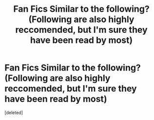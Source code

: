 #+TITLE: Fan Fics Similar to the following? (Following are also highly reccomended, but I'm sure they have been read by most)

* Fan Fics Similar to the following? (Following are also highly reccomended, but I'm sure they have been read by most)
:PROPERTIES:
:Score: 1
:DateUnix: 1456822349.0
:DateShort: 2016-Mar-01
:END:
[deleted]

